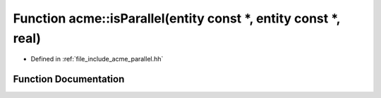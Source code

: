 .. _exhale_function_a00065_1aa10a7f7d9a941da19af1f151e926edd9:

Function acme::isParallel(entity const \*, entity const \*, real)
=================================================================

- Defined in :ref:`file_include_acme_parallel.hh`


Function Documentation
----------------------


.. doxygenfunction:: acme::isParallel(entity const *, entity const *, real)
   :project: doc_cpp
   :project: doc_cpp
   :project: doc_cpp
   :project: doc_cpp
   :project: doc_cpp
   :project: doc_cpp
   :project: doc_cpp
   :project: doc_cpp
   :project: doc_cpp
